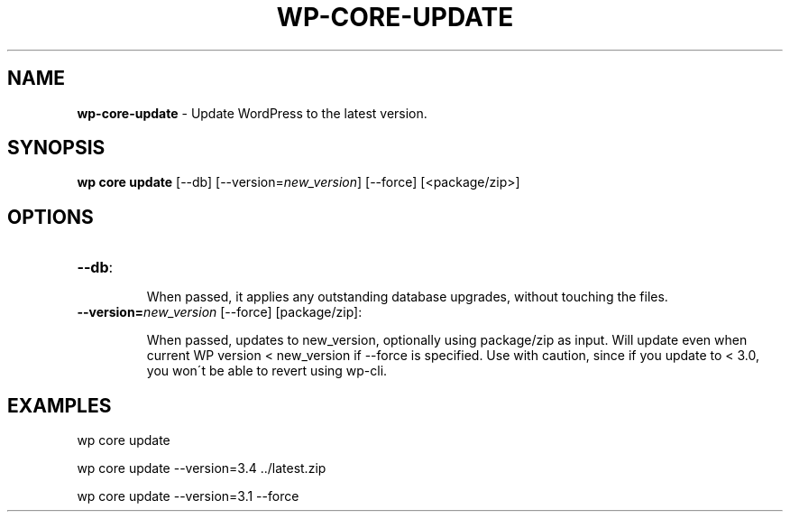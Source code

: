 .\" generated with Ronn/v0.7.3
.\" http://github.com/rtomayko/ronn/tree/0.7.3
.
.TH "WP\-CORE\-UPDATE" "1" "July 2012" "" "WP-CLI"
.
.SH "NAME"
\fBwp\-core\-update\fR \- Update WordPress to the latest version\.
.
.SH "SYNOPSIS"
\fBwp core update\fR [\-\-db] [\-\-version=\fInew_version\fR] [\-\-force] [<package/zip>]
.
.SH "OPTIONS"
.
.TP
\fB\-\-db\fR:
.
.IP
When passed, it applies any outstanding database upgrades, without touching the files\.
.
.TP
\fB\-\-version=\fR\fInew_version\fR [\-\-force] [package/zip]:
.
.IP
When passed, updates to new_version, optionally using package/zip as input\. Will update even when current WP version < new_version if \-\-force is specified\. Use with caution, since if you update to < 3\.0, you won\'t be able to revert using wp\-cli\.
.
.SH "EXAMPLES"
.
.nf

wp core update

wp core update \-\-version=3\.4 \.\./latest\.zip

wp core update \-\-version=3\.1 \-\-force
.
.fi

